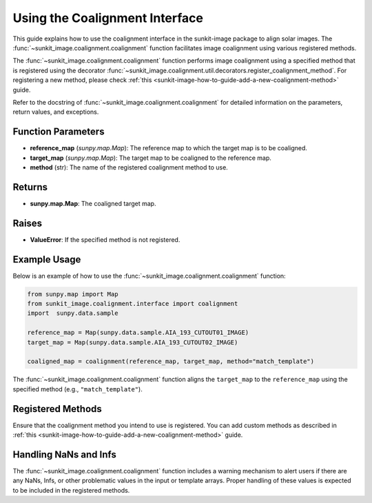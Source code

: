 .. _sunkit-image-how-to-guide-using-the-coalignment-interface:

*******************************
Using the Coalignment Interface
*******************************

This guide explains how to use the coalignment interface in the sunkit-image package to align solar images.
The :func:`~sunkit_image.coalignment.coalignment` function facilitates image coalignment using various registered methods.


The :func:`~sunkit_image.coalignment.coalignment` function performs image coalignment using a specified method that is registered using the decorator :func:`~sunkit_image.coalignment.util.decorators.register_coalignment_method`.
For registering a new method, please check :ref:`this <sunkit-image-how-to-guide-add-a-new-coalignment-method>` guide.

Refer to the docstring of :func:`~sunkit_image.coalignment.coalignment` for detailed information on the parameters, return values, and exceptions.

Function Parameters
===================

- **reference_map** (`sunpy.map.Map`): The reference map to which the target map is to be coaligned.
- **target_map** (`sunpy.map.Map`): The target map to be coaligned to the reference map.
- **method** (str): The name of the registered coalignment method to use.

Returns
=======

- **sunpy.map.Map**: The coaligned target map.

Raises
======

- **ValueError**: If the specified method is not registered.

Example Usage
=============

Below is an example of how to use the :func:`~sunkit_image.coalignment.coalignment` function:

.. code-block:: python

    from sunpy.map import Map
    from sunkit_image.coalignment.interface import coalignment
    import  sunpy.data.sample

    reference_map = Map(sunpy.data.sample.AIA_193_CUTOUT01_IMAGE)
    target_map = Map(sunpy.data.sample.AIA_193_CUTOUT02_IMAGE)

    coaligned_map = coalignment(reference_map, target_map, method="match_template")

The :func:`~sunkit_image.coalignment.coalignment` function aligns the ``target_map`` to the ``reference_map`` using the specified method (e.g., ``"match_template"``).

Registered Methods
==================

Ensure that the coalignment method you intend to use is registered.
You can add custom methods as described in :ref:`this <sunkit-image-how-to-guide-add-a-new-coalignment-method>` guide.

Handling NaNs and Infs
======================

The :func:`~sunkit_image.coalignment.coalignment` function includes a warning mechanism to alert users if there are any NaNs, Infs, or other problematic values in the input or template arrays.
Proper handling of these values is expected to be included in the registered methods.
